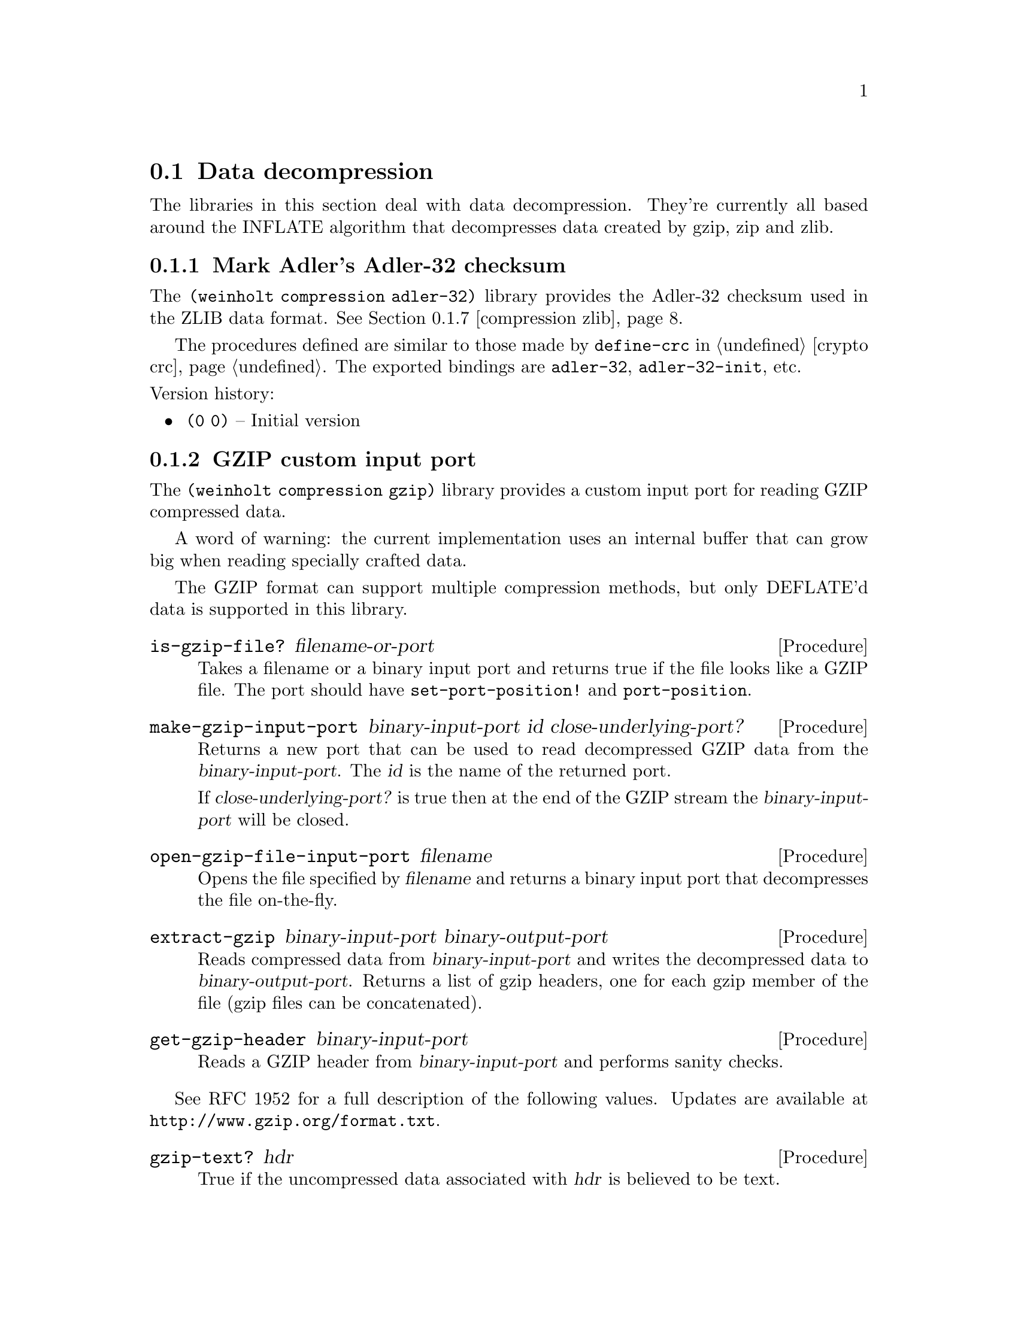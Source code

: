 @c -*-texinfo-*-

@node compression
@section Data decompression

The libraries in this section deal with data decompression. They're
currently all based around the INFLATE algorithm that decompresses
data created by gzip, zip and zlib.

@menu
* compression adler-32::       Mark Adler's Adler-32 checksum
* compression gzip::           GZIP custom input port
@c * compression huffman::        Huffman code utilities
* compression inflate::        Decompress DEFLATE'd data
* compression sliding-buffer:: A circular buffer attached to a data sink
* compression xz::             XZ custom input port
* compression zip::            ZIP archive reader/writer
* compression zlib::           ZLIB custom input port
@end menu

@c ======================================================================
@node compression adler-32
@subsection Mark Adler's Adler-32 checksum
The @code{(weinholt compression adler-32)} library provides the
Adler-32 checksum used in the ZLIB data format. @xref{compression zlib}.

The procedures defined are similar to those made by @code{define-crc}
in @ref{crypto crc}. The exported bindings are @code{adler-32},
@code{adler-32-init}, etc.
@cindex Adler-32

@noindent
Version history:
@itemize
@item
@code{(0 0)} -- Initial version
@end itemize

@c ======================================================================
@node compression gzip
@subsection GZIP custom input port
The @code{(weinholt compression gzip)} library provides a custom
input port for reading GZIP compressed data.

A word of warning: the current implementation uses an internal buffer
that can grow big when reading specially crafted data.

The GZIP format can support multiple compression methods, but only
DEFLATE'd data is supported in this library.

@deffn Procedure is-gzip-file? filename-or-port
Takes a filename or a binary input port and returns true if the file
looks like a GZIP file. The port should have @code{set-port-position!}
and @code{port-position}.
@end deffn

@deffn Procedure make-gzip-input-port binary-input-port id close-underlying-port?
Returns a new port that can be used to read decompressed GZIP data
from the @var{binary-input-port}. The @var{id} is the name of the
returned port.

If @var{close-underlying-port?} is true then at the end of the GZIP
stream the @var{binary-input-port} will be closed.
@end deffn

@deffn Procedure open-gzip-file-input-port filename
Opens the file specified by @var{filename} and returns a binary input
port that decompresses the file on-the-fly.
@end deffn

@deffn Procedure extract-gzip binary-input-port binary-output-port
Reads compressed data from @var{binary-input-port} and writes the
decompressed data to @var{binary-output-port}. Returns a list of gzip
headers, one for each gzip member of the file (gzip files can be
concatenated).
@end deffn

@deffn Procedure get-gzip-header binary-input-port
Reads a GZIP header from @var{binary-input-port} and performs sanity
checks.
@end deffn

See RFC 1952 for a full description of the following values. Updates
are available at @uref{http://www.gzip.org/format.txt}.

@deffn Procedure gzip-text? hdr
True if the uncompressed data associated with @var{hdr} is believed to
be text.
@end deffn

@deffn Procedure gzip-mtime hdr
The file's modification time as an SRFI-19 date or @code{#f} is none
is available.
@end deffn

@deffn Procedure gzip-extra-data hdr
An ``extra field'' which some systems use to encode additional file
attributes. This is an unparsed bytevector.
@end deffn

@deffn Procedure gzip-filename hdr
The file's original filename as a string or @code{#f} if none is
available.
@end deffn

@deffn Procedure gzip-comment hdr
A file comment as a string or @code{#f} if none is available.
@end deffn

@deffn Procedure gzip-method hdr
The symbol @code{slowest}, @code{fastest} or an integer (probably
denoting a different compression setting).
@end deffn

@deffn Procedure gzip-os hdr
The id number of the operating system that created the file. It is
e.g.@: 0 for DOS, 1 for Amiga, 2 for VMS, 3 for Unix.
@end deffn

@noindent
Version history:
@itemize
@item
@code{(0 0)} -- Initial version.
@item
@code{(1 0)} -- GZIP headers are returned as a record type.
@code{extract-gzip} returns a list of headers.
@end itemize

@c ======================================================================
@node compression inflate
@subsection Decompress DEFLATE'd data
The procedures in @code{(weinholt compression inflate)} decompress
DEFLATE data streams. DEFLATE is the data format used by gzip, zip and
zlib. This library handles the raw data stream.

@deffn Procedure inflate binary-input-port binary-output-port @
                         crc-init crc-update crc-finish
Inflates a complete DEFLATE data stream. It reads compressed data from
@var{binary-input-port} and writes decompressed data to
@var{binary-output-port}.

The arguments @var{crc-init}, @var{crc-update} and @var{crc-finish}
should have the same semantics that @code{(weinholt crypto crc)} uses,
see @ref{crypto crc} and @ref{compression adler-32}.

Three values are returned: the final CRC of the decompressed data, its
length, and a bytevector with read but unused bytes from the input.
@end deffn

@deffn Procedure make-inflater binary-input-port sink window-size dictionary
Returns a procedure that, when called, decompresses a DEFLATE block
from @var{binary-input-port}. The returned procedure should be called
with zero arguments and returns either the symbol @code{done}, to
signify the end of the DEFLATE stream, or @code{more} to indicate more
blocks are (or will be) available.

For a description of the @var{sink} argument,
@pxref{compression sliding-buffer}.

The @var{window-size} is the size of the sliding window buffer. The
most common value is @math{32*1024} bytes, but each DEFLATE stream has
a correct value that was used when creating the stream. For zlib
streams this value is specified in the header.

The @var{dictionary} is a bytevector that is prepended to the output
buffer, but it is not actually copied to the output.
@xref{compression zlib}.

The inflate algorithm needs some lookahead and therefore it can read a
byte or two that does not belong to the inflate stream itself. Apply
the symbol @code{get-buffer} to the returned procedure to recover
those extra bytes as a bytevector.
@end deffn

@noindent
Version history:
@itemize
@item
@code{(0 0)} -- Initial version
@item
@code{(1 0)} -- @code{inflate} returns three values (backwards
incompatible change). The inflater procedures gain a way to return any
buffered bytes.
@end itemize

@c ======================================================================
@node compression sliding-buffer
@subsection A circular buffer attached to a data sink
The @code{(weinholt compression sliding-buffer)} library provides a
circular buffer that passes the buffered data to a sink (a
@dfn{sliding window}).

A @dfn{sink} is a procedure with three arguments: a bytevector
@var{bv}, an integer @var{start} and an integer @var{count}. When the
sink procedure is called it should process @var{count} bytes starting
at offset @var{start} of @var{bv}.

This library was written by Andreas Rottmann (and has been modified,
see the source code for a history). It is used by the @code{(weinholt
compression inflate)} library because the LZ77 component in INFLATE
needs a way to copy data that has already been written to the output,
and this data structure obviates the need to use a file for that
purpose.

@deffn Procedure make-sliding-buffer sink size
Returns a new sliding buffer with the given @var{sink} and @var{size}.
The @var{size} determines how far back in the output stream
@code{sliding-buffer-dup!} can look.
@end deffn

@deffn Procedure sliding-buffer? obj
True if @var{obj} is a sliding buffer.
@end deffn

@deffn Procedure sliding-buffer-init! buffer bv
Copy initial data into the buffer so that it can be used with
@code{sliding-buffer-dup!}. The sink does not receive this data.
@end deffn

@deffn Procedure sliding-buffer-drain! buffer
Sends the buffered data to to the @var{buffer}'s sink.
@end deffn

@deffn Procedure sliding-buffer-read! buffer binary-input-port len
Reads @var{len} bytes from @var{binary-input-port} into the
@var{buffer}.
@end deffn

@deffn Procedure sliding-buffer-put-u8! buffer u8
Copies the byte @var{u8} into the @var{buffer}.
@end deffn

@deffn Procedure sliding-buffer-dup! buffer distance len
Duplicates @var{len} bytes from inside the output stream of
@var{buffer} at @var{distance} bytes from the current end of the
buffer.
@end deffn

@c ======================================================================
@node compression xz
@subsection XZ custom input port
The @code{(weinholt compression xz)} library provides a custom input
port for reading XZ compressed data. XZ is a wrapper format around the
LZMA2 algorithm and it is becoming popular as a gzip/bzip2
replacement.

@emph{Note}: An XZ file can specify several types of filters, other
than LZMA2, but these have currently not been implemented.

The LZMA2 algorithm uses a sliding buffer that may be up to 4
gigabytes. This might cause problems when reading XZ files.

@deffn Procedure is-xz-file? filename-or-port
Takes a filename or a binary input port and returns true if the file
looks like a XZ file. The port should have @code{set-port-position!}
and @code{port-position}.
@end deffn

@deffn Procedure make-xz-input-port binary-input-port id close-underlying-port?
Returns a new port that can be used to read decompressed XZ data
from the @var{binary-input-port}. The @var{id} is the name of the
returned port.

To verify that the file was decompressed correctly it is necessary to
close the port. On close the port will read all remaining data and
compare its checksum to the checksum at the end of the file.

If @var{close-underlying-port?} is true then when the XZ input port is
closed the @var{binary-input-port} will also be closed.
@end deffn

@deffn Procedure open-xz-file-input-port filename
Opens the file specified by @var{filename} and returns a binary input
port that decompresses the file on-the-fly.
@end deffn


@noindent
Version history:
@itemize
@item
@code{(1 0)} -- Initial version.
@end itemize

@c ======================================================================
@node compression zip
@subsection ZIP archive reader/writer
The @code{(weinholt compression zip)} library provides procedures for
reading and writing ZIP archives.

This library exports bindings that aren't easily identified as having
to do with ZIP archives, so I suggest you use a prefix.

The @code{(weinholt compression zip extra)} library is used to set and
retrieve file attributes, look for absolute/relative path attacks,
create directories, and handle system-specific file types. None of
this can really be done portably, so the default version of that
library does the minimum possible. A few implementation-dependent
overrides are included which allow directories to be created and
handle some attributes.

To learn about the file format, see
@uref{http://www.info-zip.org/doc/}. In brief: each file has a file
record (followed by the file data), and the archive ends with a list
of central directory records and a special end of central directory
record. Some information is duplicated in the file and central
directory records.

@deffn Procedure get-central-directory binary-input-port
Returns the central directory of the ZIP archive in
@var{binary-input-port}. This is a list of central directory records
and the end of central directory record.
@end deffn

@deffn Procedure central-directory->file-record zip-port cdir
Uses the data in the central directory record @var{cdir} to read the
associated file record from @var{zip-input-port}. The returned value
is also referred to as a @dfn{local file header}.
@end deffn

@deffn Procedure extract-file zip-port local central
Extracts the file associated with the @var{local} and @var{central}
records. The @var{zip-port} is the same port the records were read
from.

The extracted file will be created relative to the current
working directory (or default filespec) and will retain as many
attributes as possible from those recorded in the ZIP archive.
@end deffn

@deffn Procedure extract-to-port zip-port local central dest-port
Extracts the file associated with the @var{local} and @var{central}
records to the given binary output port @var{dest-port}. The
@var{zip-port} is the same port the records were read from.

It is possible to preserve the file's attributes (at least if the
extracted file is a regular byte stream) by using the accessors for
@var{local} and @var{central} similarly to how the ``extra'' library
uses that data.
@end deffn

Creating a ZIP archive is done by appending each file, and then when
done appending the central directory. The central directory is in this
case a list of central directory records returned by e.g.@:
@code{append-file}. The port the ZIP archive is written to must
support @code{port-position} and @code{set-port-position!}.

@emph{Note}: Currently there is no compression performed when creating
archives.

@deffn Procedure append-file zip-port filename
Appends the file given by @var{filename} to @var{zip-port}, which is a
binary output port. Returns a central directory record.
@end deffn

@deffn Procedure append-port zip-port data-port filename date @
                       local-extra central-extra os-made-by @
                       internal-attributes external-attributes
Similar to @code{append-file}, except no file is used. Instead the
data for the file is read from the binary input port @var{data-port}.
Because there is no file, all the file attributes need to be provided
explicitly. A central directory record is returned.

For a description of the attributes, see the accessors for file and
central directory records.
@end deffn

@deffn Procedure append-central-directory zip-port centrals
Writes a list of central directory records to the @var{zip-port} and
then appends the special @emph{end of central directory record}. After
this no more data should be written to the ZIP archive. The list of
central directory records @code{centrals} should be those returned by
@code{append-file} and @code{append-port}.
@end deffn

@deffn Procedure create-file zip-port filenames
Builds a complete ZIP archive that includes all the files specified by
the list @var{filenames} and writes it to @var{port}, which should be
a binary output port.
@end deffn

@deffn Procedure supported-compression-method? n
True if @var{n} represents a supported compression method. Currently
only stored and deflated are supported. See
@code{file-record-compression-method}.
@end deffn

@deffn Procedure unsupported-error? obj
If an attempt was made to access an unsupported file record or to
extract a file using an unsupported compression method then a
condition will be raised that satisfies this predicate.
@end deffn

@deffn Procedure file-record? obj
True if @var{obj} is a file record.
@end deffn

@deffn Procedure file-record-minimum-version frec
This is the minimum supported version of the ZIP standard required to
extract the file. Currently vresion 2.0 is supported (which is encoded
as the exact integer 20).
@end deffn

@deffn Procedure file-record-flags frec
Various flags that can indiciate which compression option was used,
etc. You can probably ignore these.
@end deffn

@deffn Procedure file-record-compression-method frec
Returns an integer that represents the compression method that was
used when storing the file associated with @var{frec}. Most ZIP files
use only Deflate and store.

@itemize
@item
@code{compression-stored} means the file was stored without any
compression.
@item
@code{compression-shrunk} is the obsolete Shrunk method.
@item
@code{compression-reduced1} is the obsolete Reduced method with
factor 1.
@item
@code{compression-reduced2} same as above, factor 2.
@item
@code{compression-reduced3} same as above, factor 3.
@item
@code{compression-reduced4} same as above, factor 4.
@item
@code{compression-imploded} is the obsolete Implode method.
@item
@code{compression-deflated} is the Deflate compression algorithm.
@item
@code{compression-deflate64} is a slightly modified Deflate.
@item
@code{compression-pkimplode} is something else.
@item
@code{compression-bzip2} is BZIP2.
@end itemize
@end deffn

@deffn Procedure file-record-date frec
The file's modification time as an SRFI-19 date.
@end deffn

@deffn Procedure file-record-crc-32 frec
The file's CRC-32 checksum. @xref{crypto crc}.
@end deffn

@deffn Procedure file-record-compressed-size frec
The number of bytes the file uses inside the ZIP archive.
@end deffn

@deffn Procedure file-record-uncompressed-size frec
The number of bytes the file will use when it has been decompressed.
@end deffn

@deffn Procedure file-record-filename frec
The filename of the file. This might be different in the associated
central directory record (e.g.@: due to mischief). This can also be
the string @code{"-"} if the file came from the standard input port.
@end deffn

@deffn Procedure file-record-extra frec
An list of id and data pairs. This is used to encode file attributes,
etc. See the file format specification for more information.
@end deffn

@c @deffn Procedure file-record-data-port-position frec
@c The position of the file's data inside the ZIP archive.
@c @end deffn

@deffn Procedure central-directory? obj
True if @var{obj} is a central-directory record.
@end deffn

@deffn Procedure central-directory-version-made-by cdir
This is the version of the ZIP standard supported by the
implementation that created the archive.
@end deffn

@deffn Procedure central-directory-os-made-by cdir
The ID number of the operating system on which the ZIP archive was
created. See the file format specification for a full list (DOS is 0,
Unix is 3).
@end deffn

@deffn Procedure central-directory-minimum-version cdir
This is the minimum supported version of the ZIP standard required to
extract the file. Currently version 2.0 is supported (which is encoded
as the exact integer 20).
@end deffn

@deffn Procedure central-directory-flags cdir
See @code{file-record-flags}.
@end deffn

@deffn Procedure central-directory-compression-method cdir
See @code{file-record-compression-method}.
@end deffn

@deffn Procedure central-directory-date cdir
The file's modification time as an SRFI-19 date.
@end deffn

@deffn Procedure central-directory-crc-32 cdir
The file's CRC-32 checksum. @xref{crypto crc}.
@end deffn

@deffn Procedure central-directory-compressed-size cdir
The number of bytes the file uses inside the ZIP archive.
@end deffn

@deffn Procedure central-directory-uncompressed-size cdir
The number of bytes the file will use when it has been decompressed.
@end deffn

@deffn Procedure central-directory-disk-number-start cdir
The number of the split archive that the file starts on. Note that
there is no explicit support for split archives, so this is untested.
@end deffn

@deffn Procedure central-directory-internal-attributes cdir
Bit 0 of this integer is set if the file is believed to be text. This
might be useful for end of line conversion, but it is probably
unreliable.
@end deffn

@deffn Procedure central-directory-external-attributes cdir
The file attributes of the file. The format depends on the os-made-by field.
@end deffn

@c @deffn Procedure central-directory-local-header-offset cdir
@c @end deffn

@deffn Procedure central-directory-filename cdir
See @code{file-record-filename}.
@end deffn

@deffn Procedure central-directory-extra cdir
See @code{file-record-extra}. Note that some of the fields have the
same ID here and in the file records, but slightly different
encodings.
@end deffn

@deffn Procedure central-directory-comment cdir
A textual comment associated with the file.
@end deffn

@deffn Procedure end-of-central-directory? obj
True of @var{obj} is an end-of-central-directory record.
@end deffn

@deffn Procedure end-of-central-directory-disk edir
The number of the split archive where @var{edir} is located.
@end deffn

@deffn Procedure end-of-central-directory-start-disk edir
The number of the split archive where the central directory begins.
@end deffn

@deffn Procedure end-of-central-directory-entries edir
The number of records in the central directory in this split archive.
@end deffn

@deffn Procedure end-of-central-directory-total-entries edir
The number of records in the central directory for the whole archive.
@end deffn

@c @deffn Procedure end-of-central-directory-size edir
@c @end deffn

@c @deffn Procedure end-of-central-directory-offset edir
@c @end deffn

@deffn Procedure end-of-central-directory-comment edir
A textual comment associated with the whole archive.
@end deffn

@noindent
Version history:
@itemize
@item
@code{(0 0)} -- Initial version
@end itemize

@c ======================================================================
@node compression zlib
@subsection ZLIB custom input port
The @code{(weinholt compression zlib)} library provides a custom
input port for reading ZLIB compressed data.

@deffn Procedure make-zlib-input-port binary-input-port id max-buffer-size close-underlying-port? dictionaries
Returns a binary input port that decompresses and reads a ZLIB stream
from the binary input port @var{binary-input-port}. The @var{id} is
the name of the returned custom binary input port.

If @var{max-buffer-size} is false then the internal buffer can grow
without bounds (might be a bad idea). Protocols using ZLIB will
normally specify a "flush" behavior. If your protocol uses flushing
and specifies a maximum record size, then use that size as
max-buffer-size.

If @var{close-underlying-port?} is true then at the end of the zlib
stream the @var{binary-input-port} will be closed.

An application can define dictionaries which can improve compression
by containing byte sequences commonly found at the start of files. The
@var{dictionaries} argument is an alist that maps Adler-32 checksums
to bytevectors. @xref{compression adler-32}.
@end deffn

@noindent
Version history:
@itemize
@item
@code{(0 0)} -- Initial version
@end itemize
